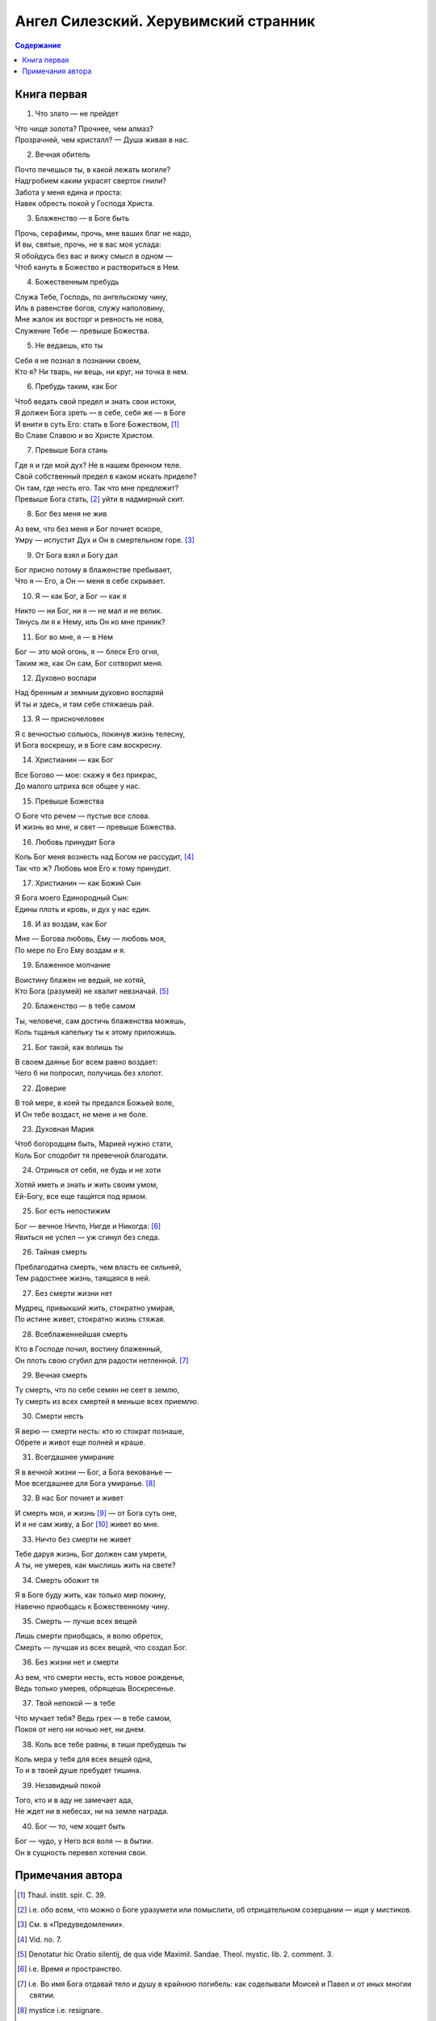=====================================
Ангел Силезский. Херувимский странник
=====================================

.. contents:: Содержание

Книга первая
------------

1. Что злато — не прейдет

| Что чище золота? Прочнее, чем алмаз?
| Прозрачней, чем кристалл? — Душа живая в нас.

2. Вечная обитель

| Почто печешься ты, в какой лежать могиле?
| Надгробием каким украсят сверток гнили?
| Забота у меня едина и проста:
| Навек обресть покой у Господа Христа.

3. Блаженство — в Боге быть

| Прочь, серафимы, прочь, мне ваших благ не надо,
| И вы, святые, прочь, не в вас моя услада:
| Я обойдусь без вас и вижу смысл в одном —
| Чтоб кануть в Божество и раствориться в Нем.

4. Божественным пребудь

| Служа Тебе, Господь, по ангельскому чину,
| Иль в равенстве богов, служу наполовину,
| Мне жалок их восторг и ревность не нова,
| Служение Тебе — превыше Божества.

5. Не ведаешь, кто ты

| Себя я не познал в познании своем,
| Кто я? Ни тварь, ни вещь, ни круг, ни точка в нем.

6. Пребудь таким, как Бог

| Чтоб ведать свой предел и знать свои истоки,
| Я должен Бога зреть — в себе, себя же — в Боге
| И внити в суть Его: стать в Боге Божеством, [1]_
| Во Славе Славою и во Христе Христом.

7. Превыше Бога стань

| Где я и где мой дух? Не в нашем бренном теле.
| Свой собственный предел в каком искать приделе?
| Он там, где несть его. Так что мне предлежит?
| Превыше Бога стать, [2]_ уйти в надмирный скит.

8. Бог без меня не жив

| Аз вем, что без меня и Бог почиет вскоре,
| Умру — испустит Дух и Он в смертельном горе. [3]_

9. От Бога взял и Богу дал

| Бог присно потому в блаженстве пребывает,
| Что я — Его, а Он — меня в себе скрывает.

10. Я — как Бог, а Бог — как я

| Никто — ни Бог, ни я — не мал и не велик.
| Тянусь ли я к Нему, иль Он ко мне приник?

11. Бог во мне, я — в Нем

| Бог — это мой огонь, я — блеск Его огня,
| Таким же, как Он сам, Бог сотворил меня.

12. Духовно воспари

| Над бренным и земным духовно воспаряй
| И ты и здесь, и там себе стяжаешь рай.

13. Я — присночеловек

| Я с вечностью сольюсь, покинув жизнь телесну,
| И Бога воскрешу, и в Боге сам воскресну.

14. Христианин — как Бог

| Все Богово — мое: скажу я без прикрас,
| До малого штриха все общее у нас.

15. Превыше Божества

| О Боге что речем — пустые все слова.
| И жизнь во мне, и свет — превыше Божества.

16. Любовь принудит Бога

| Коль Бог меня вознесть над Богом не рассудит, [4]_
| Так что ж? Любовь моя Его к тому принудит.

17. Христианин — как Божий Сын

| Я Бога моего Единородный Сын:
| Едины плоть и кровь, и дух у нас един.

18. И аз воздам, как Бог

| Мне — Богова любовь, Ему — любовь моя,
| По мере по Его Ему воздам и я.

19. Блаженное молчание

| Воистину блажен не ведый, не хотяй,
| Кто Бога (разумей) не хвалит невзначай. [5]_

20. Блаженство — в тебе самом

| Ты, человече, сам достичь блаженства можешь,
| Коль тщанья капельку ты к этому приложишь.

21. Бог такой, как волишь ты

| В своем даянье Бог всем равно воздает:
| Чего б ни попросил, получишь без хлопот.

22. Доверие

| В той мере, в коей ты предался Божьей воле,
| И Он тебе воздаст, не мене и не боле.

23. Духовная Мария

| Чтоб богородцем быть, Марией нужно стати,
| Коль Бог сподобит тя превечной благодати.

24. Отринься от себя, не будь и не хоти

| Хотяй иметь и знать и жить своим умом,
| Ей-Богу, все еще тащѝтся под ярмом.

25. Бог есть непостижим

| Бог — вечное Ничто, Нигде и Никогда: [6]_
| Явиться не успел — уж сгинул без следа.

26. Тайная смерть

| Преблагодатна смерть, чем власть ее сильней,
| Тем радостнее жизнь, таящаяся в ней.

27. Без смерти жизни нет

| Мудрец, привыкший жить, стократно умирая,
| По истине живет, стократно жизнь стяжая.

28. Всеблаженнейшая смерть

| Кто в Господе почил, востину блаженный,
| Он плоть свою сгубил для радости нетленной. [7]_

29. Вечная смерть

| Ту смерть, что по себе семян не сеет в землю,
| Ту смерть из всех смертей я меньше всех приемлю.

30. Смерти несть

| Я верю — смерти несть: кто ю стократ познаше,
| Обрете и живот еще полней и краше.

31. Всегдашнее умирание

| Я в вечной жизни — Бог, а Бога векованье —
| Мое всегдашнее для Бога умиранье. [8]_

32. В нас Бог почиет и живет

| И смерть моя, и жизнь [9]_ — от Бога суть оне,
| И я не сам живу, а Бог [10]_ живет во мне.

33. Ничто без смерти не живет

| Тебе даруя жизнь, Бог должен сам умрети,
| А ты, не умерев, как мыслишь жить на свете?

34. Смерть обожит тя

| Я в Боге буду жить, как только мир покину,
| Навечно приобщась к Божественному чину.

35. Смерть — лучше всех вещей

| Лишь смерти приобщась, я волю обретох,
| Смерть — лучшая из всех вещей, что создал Бог.

36. Без жизни нет и смерти

| Аз вем, что смерти несть, есть новое рожденье,
| Ведь только умерев, обрящешь Воскресенье.

37. Твой непокой — в тебе

| Что мучает тебя? Ведь грех — в тебе самом,
| Покоя от него ни ночью нет, ни днем.

38. Коль все тебе равны, в тиши пребудешь ты

| Коль мера у тебя для всех вещей одна,
| То и в твоей душе пребудет тишина.

39. Незавидный покой

| Того, кто и в аду не замечает ада,
| Не ждет ни в небесах, ни на земле награда.

40. Бог — то, чем хощет быть

| Бог — чудо, у Него вся воля — в бытии.
| Он в сущность перевел хотения свои.

Примечания автора
-----------------

.. [1]
   Thaul. instit. spir. C. 39.

.. [2]
   i.e. обо всем, что можно о Боге уразумети или помыслити, об отрицательном созерцании — ищи у мистиков.

.. [3]
   См. в «Предуведомлении».

.. [4]
   Vid. no. 7.

.. [5]
   Denotatur hic Oratio silentij, de qua vide Maximil. Sandae. Theol. mystic. lib. 2. comment. 3.

.. [6]
   i.e. Время и пространство.

.. [7]
   i.e. Во имя Бога отдавай тело и душу в крайнюю погибель: как соделывали Моисей и Павел и от иных многии святии.

.. [8]
   mystice i.e. resignare.

.. [9]
   quia originaliter ad ipso profluit virtus moriticationis. Item secundum Paul: 2. Cor. 4. 10. mortificationem Jesu.

.. [10]
   vivo, jam non ego, sed Christus in me.
